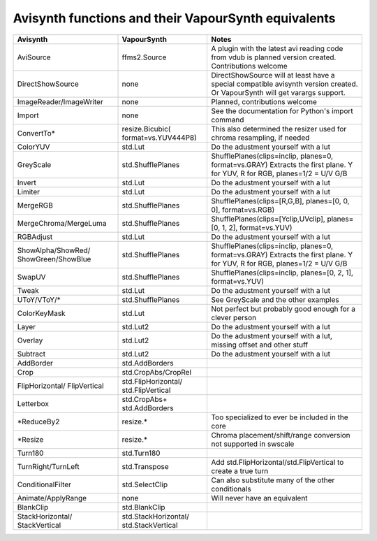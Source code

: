 Avisynth functions and their VapourSynth equivalents
=======
+------------------------+---------------------+----------------------------------------------------------------------+
| Avisynth               | VapourSynth         | Notes                                                                |
+========================+=====================+======================================================================+
| AviSource              | ffms2.Source        | A plugin with the latest avi reading code from vdub is planned       |
|                        |                     | version created. Contributions welcome                               |
+------------------------+---------------------+----------------------------------------------------------------------+
| DirectShowSource       | none                | DirectShowSource will at least have a special compatible avisynth    |
|                        |                     | version created. Or VapourSynth will get varargs support.            |
+------------------------+---------------------+----------------------------------------------------------------------+
| ImageReader/ImageWriter| none                | Planned, contributions welcome                                       |
+------------------------+---------------------+----------------------------------------------------------------------+
| Import                 | none                | See the documentation for Python's import command                    |
+------------------------+---------------------+----------------------------------------------------------------------+
| ConvertTo*             | resize.Bicubic(     | This also determined the resizer used for chroma resampling,         |
|                        | format=vs.YUV444P8) | if needed                                                            |
+------------------------+---------------------+----------------------------------------------------------------------+
| ColorYUV               | std.Lut             | Do the adustment yourself with a lut                                 |
+------------------------+---------------------+----------------------------------------------------------------------+
| GreyScale              | std.ShufflePlanes   | ShufflePlanes(clips=inclip, planes=0, format=vs.GRAY)                |
|                        |                     | Extracts the first plane. Y for YUV, R for RGB, planes=1/2 = U/V G/B |
+------------------------+---------------------+----------------------------------------------------------------------+
| Invert                 | std.Lut             | Do the adustment yourself with a lut                                 |
+------------------------+---------------------+----------------------------------------------------------------------+
| Limiter                | std.Lut             | Do the adustment yourself with a lut                                 |
+------------------------+---------------------+----------------------------------------------------------------------+
| MergeRGB               | std.ShufflePlanes   | ShufflePlanes(clips=[R,G,B], planes=[0, 0, 0], format=vs.RGB)        |
+------------------------+---------------------+----------------------------------------------------------------------+
| MergeChroma/MergeLuma  | std.ShufflePlanes   | ShufflePlanes(clips=[Yclip,UVclip], planes=[0, 1, 2], format=vs.YUV) |
+------------------------+---------------------+----------------------------------------------------------------------+
| RGBAdjust              | std.Lut             | Do the adustment yourself with a lut                                 |
+------------------------+---------------------+----------------------------------------------------------------------+
| ShowAlpha/ShowRed/     | std.ShufflePlanes   | ShufflePlanes(clips=inclip, planes=0, format=vs.GRAY)                |
| ShowGreen/ShowBlue     |                     | Extracts the first plane. Y for YUV, R for RGB, planes=1/2 = U/V G/B |
+------------------------+---------------------+----------------------------------------------------------------------+
| SwapUV                 | std.ShufflePlanes   | ShufflePlanes(clips=inclip, planes=[0, 2, 1], format=vs.YUV)         |
+------------------------+---------------------+----------------------------------------------------------------------+
| Tweak                  | std.Lut             | Do the adustment yourself with a lut                                 |
+------------------------+---------------------+----------------------------------------------------------------------+
| UToY/VToY/*            | std.ShufflePlanes   | See GreyScale and the other examples                                 |
+------------------------+---------------------+----------------------------------------------------------------------+
| ColorKeyMask           | std.Lut             | Not perfect but probably good enough for a clever person             |
+------------------------+---------------------+----------------------------------------------------------------------+
| Layer                  | std.Lut2            | Do the adustment yourself with a lut                                 |
+------------------------+---------------------+----------------------------------------------------------------------+
| Overlay                | std.Lut2            | Do the adustment yourself with a lut, missing offset and other stuff |
+------------------------+---------------------+----------------------------------------------------------------------+
| Subtract               | std.Lut2            | Do the adustment yourself with a lut                                 |
+------------------------+---------------------+----------------------------------------------------------------------+
| AddBorder              | std.AddBorders      |                                                                      |
+------------------------+---------------------+----------------------------------------------------------------------+
| Crop                   | std.CropAbs/CropRel |                                                                      |
+------------------------+---------------------+----------------------------------------------------------------------+
| FlipHorizontal/        | std.FlipHorizontal/ |                                                                      |
| FlipVertical           | std.FlipVertical    |                                                                      |
+------------------------+---------------------+----------------------------------------------------------------------+
| Letterbox              | std.CropAbs+        |                                                                      |
|                        | std.AddBorders      |                                                                      |
+------------------------+---------------------+----------------------------------------------------------------------+
| *ReduceBy2             | resize.*            | Too specialized to ever be included in the core                      |
+------------------------+---------------------+----------------------------------------------------------------------+
| *Resize                | resize.*            | Chroma placement/shift/range conversion not supported in swscale     |
+------------------------+---------------------+----------------------------------------------------------------------+
| Turn180                | std.Turn180         |                                                                      |
+------------------------+---------------------+----------------------------------------------------------------------+
| TurnRight/TurnLeft     | std.Transpose       | Add std.FlipHorizontal/std.FlipVertical to create a true turn        |
+------------------------+---------------------+----------------------------------------------------------------------+
| ConditionalFilter      | std.SelectClip      | Can also substitute many of the other conditionals                   |
+------------------------+---------------------+----------------------------------------------------------------------+
| Animate/ApplyRange     | none                | Will never have an equivalent                                        |
+------------------------+---------------------+----------------------------------------------------------------------+
| BlankClip              | std.BlankClip       |                                                                      |
+------------------------+---------------------+----------------------------------------------------------------------+
| StackHorizontal/       | std.StackHorizontal/|                                                                      |
| StackVertical          | std.StackVertical   |                                                                      |               
+------------------------+---------------------+----------------------------------------------------------------------+
